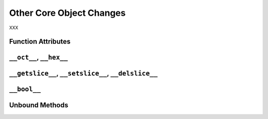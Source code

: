 Other Core Object Changes
-------------------------

XXX

Function Attributes
~~~~~~~~~~~~~~~~~~~

``__oct__``, ``__hex__``
~~~~~~~~~~~~~~~~~~~~~~~~

``__getslice__``, ``__setslice__``, ``__delslice__``
~~~~~~~~~~~~~~~~~~~~~~~~~~~~~~~~~~~~~~~~~~~~~~~~~~~~

``__bool__``
~~~~~~~~~~~~

Unbound Methods
~~~~~~~~~~~~~~~
